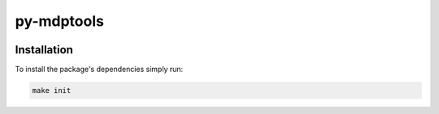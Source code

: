 py-mdptools
===========

|pytest| |codecov|

.. |pytest| image:: https://github.com/mholdg16/py-mdptools/actions/workflows/pytest.yml/badge.svg
   :target: https://github.com/mholdg16/py-mdptools/actions/workflows/pytest.yml

.. |codecov| image:: https://codecov.io/gh/mholdg16/py-mdptools/branch/master/graph/badge.svg?token=2ONO8MQDHT
   :target: https://codecov.io/gh/mholdg16/py-mdptools



Installation
------------

To install the package's dependencies simply run:

.. code-block::

   make init

